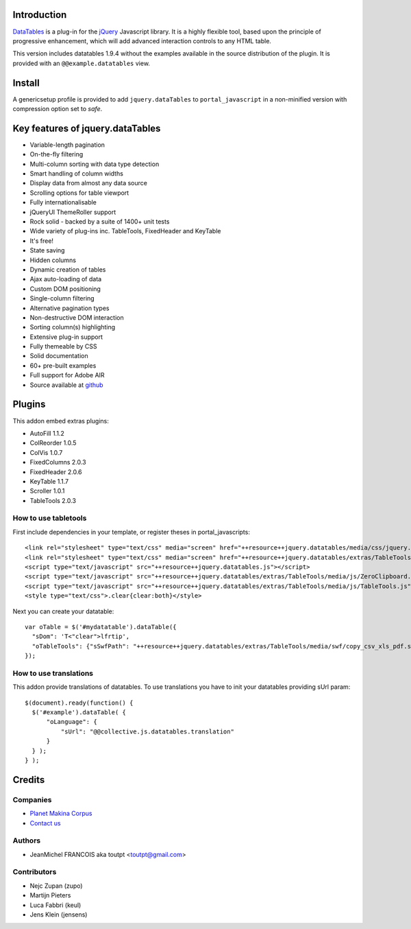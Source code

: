 Introduction
============

DataTables_ is a plug-in for the jQuery_ Javascript library.
It is a highly flexible tool, based upon the principle of progressive
enhancement, which will add advanced interaction controls to any HTML table.

This version includes datatables 1.9.4 without the examples available in the
source distribution of the plugin. It is provided with an
``@@example.datatables`` view.

Install
=======

A genericsetup profile is provided to add ``jquery.dataTables`` to
``portal_javascript`` in a non-minified version with compression option set
to *safe*.

Key features of jquery.dataTables
=================================

* Variable-length pagination
* On-the-fly filtering
* Multi-column sorting with data type detection
* Smart handling of column widths
* Display data from almost any data source
* Scrolling options for table viewport
* Fully internationalisable
* jQueryUI ThemeRoller support
* Rock solid - backed by a suite of 1400+ unit tests
* Wide variety of plug-ins inc. TableTools, FixedHeader and KeyTable
* It's free!
* State saving
* Hidden columns
* Dynamic creation of tables
* Ajax auto-loading of data
* Custom DOM positioning
* Single-column filtering
* Alternative pagination types
* Non-destructive DOM interaction
* Sorting column(s) highlighting
* Extensive plug-in support
* Fully themeable by CSS
* Solid documentation
* 60+ pre-built examples
* Full support for Adobe AIR
* Source available at github_

Plugins
=======

This addon embed extras plugins:

* AutoFill     1.1.2
* ColReorder   1.0.5
* ColVis       1.0.7
* FixedColumns 2.0.3
* FixedHeader  2.0.6
* KeyTable     1.1.7
* Scroller     1.0.1
* TableTools   2.0.3

How to use tabletools
---------------------
First include dependencies in your template, or register theses in
portal_javascripts::

  <link rel="stylesheet" type="text/css" media="screen" href="++resource++jquery.datatables/media/css/jquery.dataTables.css">
  <link rel="stylesheet" type="text/css" media="screen" href="++resource++jquery.datatables/extras/TableTools/media/css/TableTools.css">
  <script type="text/javascript" src="++resource++jquery.datatables.js"></script>
  <script type="text/javascript" src="++resource++jquery.datatables/extras/TableTools/media/js/ZeroClipboard.js"></script>
  <script type="text/javascript" src="++resource++jquery.datatables/extras/TableTools/media/js/TableTools.js"></script>
  <style type="text/css">.clear{clear:both}</style>


Next you can create your datatable::

  var oTable = $('#mydatatable').dataTable({
    "sDom": 'T<"clear">lfrtip',
    "oTableTools": {"sSwfPath": "++resource++jquery.datatables/extras/TableTools/media/swf/copy_csv_xls_pdf.swf"}
  });

How to use translations
-----------------------

This addon provide translations of datatables. To use translations you have
to init your datatables providing sUrl param::

  $(document).ready(function() {
    $('#example').dataTable( {
        "oLanguage": {
            "sUrl": "@@collective.js.datatables.translation"
        }
    } );
  } );


Credits
=======

Companies
---------

|makinacom|_

* `Planet Makina Corpus <http://www.makina-corpus.org>`_
* `Contact us <mailto:python@makina-corpus.org>`_

Authors
-------

- JeanMichel FRANCOIS aka toutpt <toutpt@gmail.com>

Contributors
------------

- Nejc Zupan (zupo)
- Martijn Pieters
- Luca Fabbri (keul)
- Jens Klein (jensens)

.. |makinacom| image:: http://depot.makina-corpus.org/public/logo.gif
.. _makinacom:  http://www.makina-corpus.com
.. _DataTables: http://www.datatables.net/download
.. _github: https://github.com/DataTables
.. _jQuery: http://jquery.com

